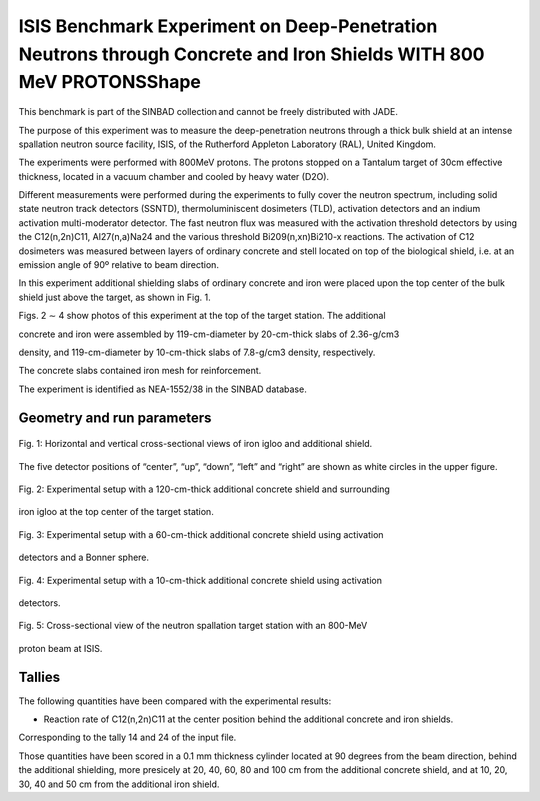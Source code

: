 ISIS Benchmark Experiment on Deep-Penetration Neutrons through Concrete and Iron Shields WITH 800 MeV PROTONSShape 
-------

.. important::

This benchmark is part of the SINBAD collection and cannot be freely distributed with JADE.

The purpose of this experiment was to measure the deep-penetration neutrons through a thick bulk shield at an intense spallation neutron source facility, ISIS, of the Rutherford Appleton Laboratory (RAL), United Kingdom. 

The experiments were performed with 800MeV protons. The protons stopped on a Tantalum target of 30cm effective thickness, located in a vacuum chamber and cooled by heavy water (D2O).  

Different measurements were performed during the experiments to fully cover the neutron spectrum, including solid state neutron track detectors (SSNTD), thermoluminiscent dosimeters (TLD), activation detectors and an indium activation multi-moderator detector. The fast neutron flux was measured with the activation threshold detectors by using the C12(n,2n)C11, Al27(n,a)Na24 and the various threshold Bi209(n,xn)Bi210-x reactions. The activation of C12 dosimeters was measured between layers of ordinary concrete and stell located on top of the biological shield, i.e. at an emission angle of 90º relative to beam direction.

In this experiment additional shielding slabs of ordinary concrete and iron were placed upon the top center of the bulk shield just above the target, as shown in Fig. 1. 

Figs. 2 ∼ 4 show photos of this experiment at the top of the target station. The additional 

concrete and iron were assembled by 119-cm-diameter by 20-cm-thick slabs of 2.36-g/cm3 

density, and 119-cm-diameter by 10-cm-thick slabs of 7.8-g/cm3 density, respectively. 

The concrete slabs contained iron mesh for reinforcement. 

The experiment is identified as NEA-1552/38 in the SINBAD database.  

Geometry and run parameters
^^^^^^^^^^^^^^^^^^^^^^^^^^^
.. figure:: /img/benchmarks/isis-fig1.png
    :width: 600
    :align: center

    Fig. 1: Horizontal and vertical cross-sectional views of iron igloo and additional shield.
The five detector positions of “center”, “up”, “down”, “left” and “right” are shown as
white circles in the upper figure.

.. figure:: /img/benchmarks/isis-fig2.png
    :width: 600
    :align: center

    Fig. 2: Experimental setup with a 120-cm-thick additional concrete shield and surrounding
iron igloo at the top center of the target station.

.. figure:: /img/benchmarks/isis-fig3.png
    :width: 600
    :align: center

    Fig. 3: Experimental setup with a 60-cm-thick additional concrete shield using activation
detectors and a Bonner sphere.

.. figure:: /img/benchmarks/isis-fig4.png
    :width: 600
    :align: center

    Fig. 4: Experimental setup with a 10-cm-thick additional concrete shield using activation
detectors.

.. figure:: /img/benchmarks/isis-fig5.png
    :width: 600
    :align: center

    Fig. 5: Cross-sectional view of the neutron spallation target station with an 800-MeV
proton beam at ISIS.

Tallies
^^^^^^^

The following quantities have been compared with the experimental results:

- Reaction rate of C12(n,2n)C11 at the center position behind the additional concrete and iron shields.

Corresponding to the tally 14 and 24 of the input file.

Those quantities have been scored in a 0.1 mm thickness cylinder located at 90 degrees from the beam direction, behind the additional shielding, more presicely at 20, 40, 60, 80 and 100 cm from the additional concrete shield, and at 10, 20, 30, 40 and 50 cm from the additional iron shield.

